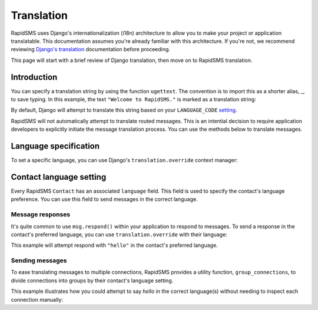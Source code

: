 ===========
Translation
===========

.. module:: rapidsms.utils.translation

RapidSMS uses Django's internationalization (i18n) architecture to allow you to
make your project or application translatable. This documentation assumes
you're already familiar with this architecture. If you're not, we recommend
reviewing `Django's translation`_ documentation before proceeding.

This page will start with a brief review of Django translation, then
move on to RapidSMS translation.

Introduction
------------

You can specify a translation string by using the function ``ugettext``. The
convention is to import this as a shorter alias, _, to save typing. In this
example, the text ``"Welcome to RapidSMS."`` is marked as a translation string:

.. code-block:: python
   :emphasize-lines: 1,4

    from django.utils.translation import ugettext as _

    def do_something():
        output = _("Welcome to RapidSMS.")

By default, Django will attempt to translate this string based on your
``LANGUAGE_CODE`` `setting
<https://docs.djangoproject.com/en/dev/ref/settings/#std:setting-
LANGUAGE_CODE>`_.

RapidSMS will not automatically attempt to translate routed
messages. This is an intential decision to require application developers to
explicitly initiate the message translation process. You can use the methods
below to translate messages.


Language specification
----------------------

To set a specific language, you can use Django's ``translation.override``
context manager:

.. code-block:: python
   :emphasize-lines: 1,5,7

    from django.utils import translation
    from django.utils.translation import ugettext as _

    def do_something():
        with translation.override("es"):  # Spanish
            message1 = _("Welcome to RapidSMS.")
        with translation.override("fr"):  # French
            message2 = _("Welcome to RapidSMS.")


Contact language setting
------------------------

Every RapidSMS ``Contact`` has an associated ``language`` field. This field is
used to specify the contact's language preference. You can use this field to
send messages in the correct language.


Message responses
*****************

It's quite common to use ``msg.respond()`` within your application to respond
to messages. To send a response in the contact's preferred language, you can
use ``translation.override`` with their language:

.. code-block:: python
   :emphasize-lines: 9

    from django.utils import translation
    from django.utils.translation import ugettext as _
    from rapidsms.apps.base import AppBase

    class HelloApp(AppBase):

        def handle(self, msg):
            if msg.text == "hello":
                with translation.override(msg.connection.contact.language):
                    msg.respond(_('hello'))
                return True

This example will attempt respond with ``"hello"`` in the contact's preferred language.


Sending messages
****************

To ease translating messages to multiple connections, RapidSMS provides a
utility function, ``group_connections``, to divide connections into groups by
their contact's language setting.

This example illustrates how you could attempt to say *hello* in the correct
language(s) without needing to inspect each connection manually:

.. code-block:: python
    :emphasize-lines: 3,8

    from django.utils import translation
    from django.utils.translation import ugettext as _
    from rapidsms.utils import translation as trans_helpers
    from rapidsms.router import send

    def say_hello_to_everyone():
        connections = Connection.objects.all()
        for lang, conns in trans_helpers.group_connections(connections):
            with translation.override(lang):
                send(_('hello'), conns)


.. _Django's translation: https://docs.djangoproject.com/en/dev/topics/i18n/translation/
